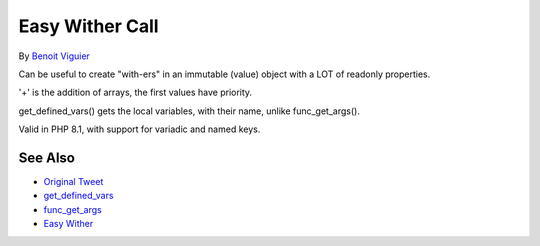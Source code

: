 .. _easy-wither-call:

Easy Wither Call
----------------

.. meta::
	:description:
		Easy Wither Call: Can be useful to create "with-ers" in an immutable (value) object with a LOT of readonly properties.
	:twitter:card: summary_large_image
	:twitter:site: @exakat
	:twitter:title: Easy Wither Call
	:twitter:description: Easy Wither Call: Can be useful to create "with-ers" in an immutable (value) object with a LOT of readonly properties
	:twitter:creator: @exakat
	:twitter:image:src: https://php-tips.readthedocs.io/en/latest/_images/easy_wither.png
	:og:image: https://php-tips.readthedocs.io/en/latest/_images/easy_wither.png
	:og:title: Easy Wither Call
	:og:type: article
	:og:description: Can be useful to create "with-ers" in an immutable (value) object with a LOT of readonly properties
	:og:url: https://php-tips.readthedocs.io/en/latest/tips/easy_wither.html
	:og:locale: en

.. raw:: html

	<script type="application/ld+json">{"@context":"https:\/\/schema.org","@graph":[{"@type":"WebPage","@id":"https:\/\/php-tips.readthedocs.io\/en\/latest\/tips\/easy_wither.html","url":"https:\/\/php-tips.readthedocs.io\/en\/latest\/tips\/easy_wither.html","name":"Easy Wither Call","isPartOf":{"@id":"https:\/\/www.exakat.io\/"},"datePublished":"Sun, 18 May 2025 21:02:43 +0000","dateModified":"Sun, 18 May 2025 21:02:43 +0000","description":"Can be useful to create \"with-ers\" in an immutable (value) object with a LOT of readonly properties","inLanguage":"en-US","potentialAction":[{"@type":"ReadAction","target":["https:\/\/php-tips.readthedocs.io\/en\/latest\/tips\/easy_wither.html"]}]},{"@type":"WebSite","@id":"https:\/\/www.exakat.io\/","url":"https:\/\/www.exakat.io\/","name":"Exakat","description":"Smart PHP static analysis","inLanguage":"en-US"}]}</script>

By `Benoit Viguier <https://phpc.social/@b_viguier>`_

Can be useful to create "with-ers" in an immutable (value) object with a LOT of readonly properties.

'+' is the addition of arrays, the first values have priority.

get_defined_vars() gets the local variables, with their name, unlike func_get_args().

Valid in PHP 8.1, with support for variadic and named keys.

.. image:: ../images/easy_wither.png

See Also
________

* `Original Tweet <https://twitter.com/b_viguier/status/1736328787741065295>`_
* `get_defined_vars <https://www.php.net/manual/en/function.get-defined-vars.php>`_
* `func_get_args <https://www.php.net/manual/en/function.func-get-args.php>`_
* `Easy Wither <https://3v4l.org/XhG90>`_

